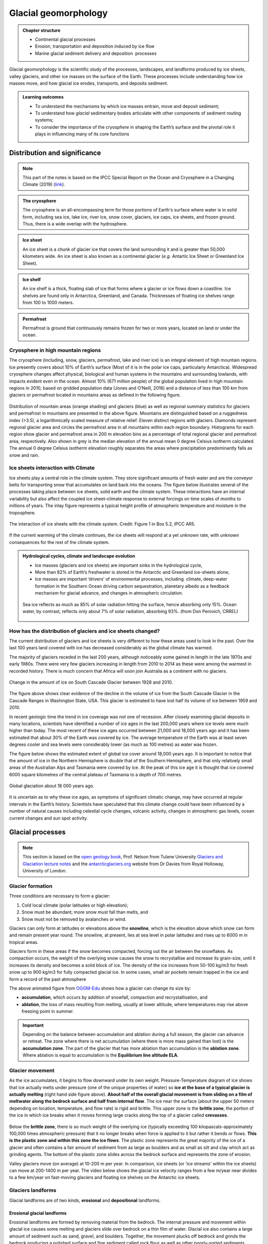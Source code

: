 Glacial geomorphology
==========================================

..  admonition:: Chapter structure
    :class: toggle

    - Continental glacial processes
    - Erosion, transportation and deposition induced by ice flow
    - Marine glacial sediment delivery and deposition  processes


Glacial geomorphology is the scientific study of the processes, landscapes, and landforms produced by ice sheets, valley glaciers, and other ice masses on the surface of the Earth.
These processes include understanding how ice masses move, and how glacial ice erodes, transports, and deposits sediment.

..  admonition:: Learning outcomes
    :class: toggle

    - To understand the mechanisms by which ice masses entrain, move and deposit sediment;
    - To understand how *glacial* sedimentary bodies articulate with other components of sediment routing systems;
    - To consider the importance of the *cryosphere* in shaping the Earth’s surface and the pivotal role it plays in influencing many of its core functions




Distribution and significance
------------------------------


.. note::
  This part of the notes is based on the IPCC Special Report on the Ocean and Cryosphere in a Changing Climate (2019) (`link <https://www.ipcc.ch/site/assets/uploads/sites/3/2019/11/06_SROCC_Ch02_FINAL.pdf>`_).


.. raw:: html

    <div style="text-align: center; margin-bottom: 2em;">
    <iframe width="100%" height="380" src="https://www.youtube.com/embed/hC3VTgIPoGU?rel=0" frameborder="0" allow="accelerometer; autoplay; encrypted-media; gyroscope; picture-in-picture" allowfullscreen></iframe>
    </div>


..  admonition:: The cryosphere
    :class: toggle

    The cryosphere is an all-encompassing term for those portions of Earth's surface where water is in solid form, including sea ice, lake ice, river ice, snow cover, glaciers, ice caps, ice sheets, and frozen ground. Thus, there is a wide overlap with the hydrosphere.

..  admonition:: Ice sheet
    :class: toggle

    An ice sheet is a chunk of glacier ice that covers the land surrounding it and is greater than 50,000 kilometers wide. An ice sheet is also known as a continental glacier (*e.g.* Antartic Ice Sheet or Greenland Ice Sheet).

..  admonition:: Ice shelf
    :class: toggle

    An ice shelf is a thick, floating slab of ice that forms where a glacier or ice flows down a coastline. Ice shelves are found only in Antarctica, Greenland, and Canada. Thicknesses of floating ice shelves range from 100 to 1000 meters.

..  admonition:: Permafrost
    :class: toggle

    Permafrost is ground that continuously remains frozen for two or more years, located on land or under the ocean.

Cryosphere in high mountain regions
*******************************************************************

The cryosphere (including, snow, glaciers, permafrost, lake and river ice) is an integral element of high mountain regions. Ice presently covers about 10% of Earth’s surface (Most of it is in the polar ice caps, particularly Antarctica). Widespread cryosphere changes affect physical, biological and human systems in the mountains and surrounding lowlands, with impacts evident even in the ocean. Almost 10% (671 million people) of the global population lived in high mountain regions in 2010, based on gridded population data (Jones and O’Neill, 2016) and a distance of less than 100 km from glaciers or permafrost located in mountains areas as defined in the following figure.


.. figure:: images/IPCC-SROCC-CH_2_1.jpg
    :width: 100 %
    :alt: Cryosphere in high mountain regions
    :align: center

Distribution of mountain areas (orange shading) and glaciers (blue) as well as regional summary statistics for glaciers and permafrost in mountains are presented in the above figure. Mountains are distinguished based on a ruggedness index (>3.5), a logarithmically scaled measure of relative relief. Eleven distinct regions with glaciers. Diamonds represent regional glacier area and circles the permafrost area in all mountains within each region boundary. Histograms for each region show glacier and permafrost area in 200 m elevation bins as a percentage of total regional glacier and permafrost area, respectively. Also shown in grey is the median elevation of the annual mean 0 degree Celsius isotherm calculated. The annual 0 degree Celsius isotherm elevation roughly separates the areas where precipitation predominantly falls as snow and rain.

Ice sheets interaction with Climate
*******************************************************************

Ice sheets play a central role in the climate system. They store significant amounts of fresh water and are the conveyor belts for transporting snow that accumulates on land back into the oceans. The figure below illustrates several of the processes taking place between ice sheets, solid earth and the climate system. These interactions have an internal variability but also affect the coupled ice sheet–climate response to external forcings on time scales of months to millions of years. The inlay figure represents a typical height profile of atmospheric temperature and moisture in the troposphere.


.. figure:: images/FigBox5.2-1_interaction_ice_sheet_rest.jpg
    :width: 100 %
    :alt: Ice sheets interaction with the Climate
    :align: center

    The interaction of ice sheets with the climate system. Credit: Figure 1 in Box 5.2, IPCC AR5.

If the current warming of the climate continues, the ice sheets will respond at a yet unknown rate, with unknown consequences for the rest of the climate system.



..  admonition:: Hydrological cycles, climate and landscape evolution
    :class: toggle, important

    - Ice masses (glaciers and ice sheets) are important sinks in the hydrological cycle,
    - More than 82% of Earth’s freshwater is stored in the Antarctic and Greenland ice-sheets alone;
    - Ice masses are important ‘drivers’ of environmental processes, including  climate, deep-water formation in the Southern Ocean driving carbon sequestration, planetary albedo as a feedback mechanism for glacial advance, and changes in atmospheric circulation.

    .. figure:: images/Albedo.jpg
        :width: 90 %
        :alt: Albedo
        :align: center

        Sea ice reflects as much as 85% of solar radiation hitting the surface,  hence absorbing only 15%.  Ocean water,  by contrast,  reflects only about 7% of  solar radiation,  absorbing 93%. (from Don Perovich, CRREL)



How has the distribution of glaciers and ice sheets changed?
*******************************************************************

The current distribution of glaciers and ice sheets is very different to how these areas used to look in the past. Over the last 100 years land covered with ice has decreased considerably as the global climate has warmed.

The majority of glaciers receded in the last 200 years, although noticeably some gained in length in the late 1970s and early 1980s. There were very few glaciers increasing in length from 2010 to 2014 as these were among the warmest in recorded history. There is much concern that Africa will soon join Australia as a continent with no glaciers.

.. figure:: images/Cascade.png
    :width: 80 %
    :alt: South Cascade Glacier
    :align: center

    Change in the amount of ice on South Cascade Glacier between 1928 and 2010.


The figure above shows clear evidence of the decline in the volume of ice from the South Cascade Glacier in the Cascade Ranges in Washington State, USA. This glacier is estimated to have lost half its volume of ice between 1959 and 2010.

In recent geologic time the trend in ice coverage was not one of recession. After closely examining glacial deposits in many locations, scientists have identified a number of ice ages in the last 200,000 years where ice levels were much higher than today. The most recent of these ice ages occurred between 21,000 and 18,000 years ago and it has been estimated that about 30% of the Earth was covered by ice. The average temperature of the Earth was at least seven degrees cooler and sea levels were considerably lower (as much as 100 metres) as water was frozen.

The figure below shows the estimated extent of global ice cover around 18,000 years ago. It is important to notice that the amount of ice in the Northern Hemisphere is double that of the Southern Hemisphere, and that only relatively small areas of the Australian Alps and Tasmania were covered by ice. At the peak of this ice age it is thought that ice covered 6000 square kilometres of the central plateau of Tasmania to a depth of 700 metres.

.. figure:: images/prevglace.png
    :width: 100 %
    :alt: Global glaciation about 18 000 years ago
    :align: center

    Global glaciation about 18 000 years ago.

It is uncertain as to why these ice ages, as symptoms of significant climatic change, may have occurred at regular intervals in the Earth’s history. Scientists have speculated that this climate change could have been influenced by a number of natural causes including celestial cycle changes, volcanic activity, changes in atmospheric gas levels, ocean current changes and sun spot activity.


Glacial processes
------------------------------

.. note::
  This section is based on the `open geology book <https://opengeology.org/textbook/14-glaciers/>`_, Prof. Nelson from Tulane University `Glaciers and Glaciation lecture notes <https://www.tulane.edu/~sanelson/eens1110/glaciers.htm>`_ and the `antarcticglaciers.org <http://www.antarcticglaciers.org>`_ website from Dr Davies from Royal Holloway, University of London.


Glacier formation
************************************************

Three conditions are necessary to form a glacier:

1. Cold local climate (polar latitudes or high elevation);
2. Snow must be abundant; more snow must fall than melts, and
3. Snow must not be removed by avalanches or wind.

Glaciers can only form at latitudes or elevations above the **snowline**, which is the elevation above which snow can form and remain present year round. The snowline, at present, lies at sea level in polar latitudes and rises up to 6000 m in tropical areas.

Glaciers form in these areas if the snow becomes compacted, forcing out the air between the snowflakes. As compaction occurs, the weight of the overlying snow causes the snow to recrystallise and increase its grain-size, until it increases its density and becomes a solid block of ice. The density of the ice increases from 50-100 kg/m3 for fresh snow up to 900 kg/m3 for fully compacted glacial ice. In some cases, small air pockets remain trapped in the ice and form a record of the past atmosphere

.. image:: images/glacier.gif

The above animated figure from `OGGM-Edu <https://edu.oggm.org/en/latest/index.html>`_ shows how a glacier can change its size by:

- **accumulation**, which occurs by addition of snowfall, compaction and recrystallisation, and
- **ablation**, the loss of mass resulting from melting, usually at lower altitude, where temperatures may rise above freezing point in summer.

.. important::
  Depending on the balance between accumulation and ablation during a full season, the glacier can advance or retreat. The zone where there is net accumulation (where there is more mass gained than lost) is the **accumulation zone**. The part of the glacier that has more ablation than accumulation is the **ablation zone**. Where ablation is equal to accumulation is the **Equilibrium line altitude ELA**.

Glacier movement
************************************************

As the ice accumulates, it begins to flow downward under its own weight. Pressure-Temperature diagram of ice shows that ice actually melts under pressure (one of the unique properties of water) so **ice at the base of a typical glacier is actually melting** (right hand side figure above). **About half of the overall glacial movement is from sliding on a film of meltwater along the bedrock surface and half from internal flow**. The ice near the surface (about the upper 50 meters depending on location, temperature, and flow rate) is rigid and brittle. This upper zone is the **brittle zone**, the portion of the ice in which ice breaks when it moves forming large cracks along the top of a glacier called **crevasses**.

.. figure:: images/glacflow.png
    :width: 100 %
    :alt: Glacier movements
    :align: center

Below the **brittle zone**, there is so much weight of the overlying ice (typically exceeding 100 kilopascals-approximately 100,000 times atmospheric pressure) that it no longer breaks when force is applied to it but rather it bends or flows. **This is the plastic zone and within this zone the ice flows**.  The plastic zone represents the great majority of the ice of a glacier and often contains a fair amount of sediment from as large as boulders and as small as silt and clay which act as grinding agents. The bottom of the plastic zone slides across the bedrock surface and represents the zone of erosion.

Valley glaciers move (on average) at 10-200 m per year. In comparison, ice sheets (or ‘ice streams’ within the ice sheets) can move at 200-1400 m per year. The video below shows the glacial ice velocity ranges from a few m/year near divides to a few km/year on fast-moving glaciers and floating ice shelves on the Antarctic ice sheets.

.. raw:: html

    <div style="text-align: center; margin-bottom: 2em;">
    <iframe width="100%" height="380" src="https://www.youtube.com/embed/KlDO0C8r_ws?rel=0" frameborder="0" allow="accelerometer; autoplay; encrypted-media; gyroscope; picture-in-picture" allowfullscreen></iframe>
    </div>


Glaciers landforms
************************************************

Glacial landforms are of two kinds, **erosional** and **depositional** landforms.

Erosional glacial landforms
^^^^^^^^^^^^^^^^^^^^^^^^^^^^^^^^^

Erosional landforms are formed by removing material from the bedrock. The internal pressure and movement within glacial ice causes some melting and glaciers slide over bedrock on a thin film of water. Glacial ice also contains a large amount of sediment such as sand, gravel, and boulders. Together, the movement plucks off bedrock and grinds the bedrock producing a polished surface and fine sediment called rock flour as well as other poorly-sorted sediments.

.. figure:: images/glacero.png
   :width: 85 %
   :alt: Erosional glacial landform
   :align: center

..  admonition:: Abrasion
    :class: toggle, important

    **Abrasion** occurs at the contact between the bedrock boundary (*e.g.* the base in the case of ice sheets, the base and sides in the case of mountain glaciers) and rock clasts embedded in the basal ice.

    The effectiveness of abrasion (in terms of yield of sediment) is dependent upon a range of factors:

    - the relative hardness of the bedrock material and the debris in the basal ice (they need to be different materials);
    - the normal pressure at the base of the ice mass;
    - the rate of basal sliding.

    Elongated grooves are created by fragments of rock embedded in the ice at the base of a glacier scraping along the bedrock surface called **glacial striations**.

..  admonition:: Plucking
    :class: toggle, important

    **Plucking** (or glacial quarrying) is the second dominant mode of erosion by ice masses. Blocks cracked from bedrock by ice melting/freezing and are picked up and transported by the overlying ice. This process depends upon joints or other weaknesses in bedrock that predate the ice mass. It often occurs on the lee side of an irregularity in the bed  (with the stoss side smoothly abraded and the lee side quarried following jointing in the rock).


Since glaciers are typically much wider than rivers of similar length, and since they tend to erode more at their bases than their sides, they transform former **V-shaped stream valleys** into broad valleys that have relatively flat bottoms and steep sides with a **distinctive “U” shape**. The animated figure below illustrates the formation of a glacial valley - Glaciers change the shape of the valley from a “V” shape to a “U” (bBy Cecilia Bernal [CC BY-SA 4.0], via Wikimedia Commons).

.. image:: images/Glacier_Valley.gif

When two U-shaped valleys are adjacent to each other, the ridge between them can be carved into a sharp ridge called an **arête**.


.. figure:: images/eroglac.png
   :width: 85 %
   :alt: Erosional glacial feature
   :align: center

   Examples of erosional glacier landscapes.

Since glaciers erode a broad valley, the arêtes are left behind with steep walls separating them. At the head of a glacially carved valley is a a bowl-shaped feature called a **cirque** representing where the head of the glacier is eroding against the mountain by plucking rock away from it and the weight of the thick ice is eroding out a bowl.

Headward cirque erosion by three or more mountain glaciers produce **horns**, which are steep-sided, spire-shaped mountains with pronounced cirques on three or more sides. Low points along arêtes or between horns (also mountain passes) are termed **cols**.

When a smaller tributary glacier intersects a larger trunk glacier, the smaller glacier erodes down less. Therefore, once the ice has been removed, the tributary valley is left as a hanging valley, sometimes with a waterfall.

.. raw:: html

  <iframe src="https://opengeology.org/textbook/wp-admin/admin-ajax.php?action=h5p_embed&id=7" width="838" height="820" frameborder="0" allowfullscreen="allowfullscreen"></iframe><script src="https://opengeology.org/textbook/wp-content/plugins/h5p/h5p-php-library/js/h5p-resizer.js" charset="UTF-8"></script>



Depositional glacial landforms
^^^^^^^^^^^^^^^^^^^^^^^^^^^^^^^^^

Characteristic depositional landscapes are produced when the ice melts and retreats and leaves behind sediments with distinct shapes and compositions.

.. figure:: images/sedglac.png
   :width: 90 %
   :alt: Sediment in ice
   :align: center

Sediment is deposited by glaciers in both alpine and continental environments. Since ice is responsible for a large amount of erosion, there is a lot of sediment in glacial ice. When sediment is left behind by a melting glacier, it is called **till** and is characteristically poorly sorted with grain sizes ranging from clay and silt to subrounded pebbles and boulders, possibly striated. Lithified rocks of this type are described as **diamictite**, meaning a rock with a wide range of clast sizes.


..  admonition:: Types of debris transport
    :class: toggle, important

    Ice masses transport mineral clasts as **supraglacial** debris (valley glaciers only), **englacial** debris, or **subglacial** debris.

    .. figure:: images/esp4879-fig-0014-m.jpg
       :width: 90 %
       :alt: Processes of debris supply, transport and removal
       :align: center

       Processes of debris supply, transport and removal from `Fyffe et al. (2020) <https://onlinelibrary.wiley.com/doi/10.1002/esp.4879>`_.

    **Supraglacial debris** deposited on the glacier in the  accumulation zone may become part of the englacial or  subglacial load through interment by new snow, deformation of the glacier surface (crevasse, folding), or carried by meltwater into the glacier.
    These debris are largely derived from mechanical weathering (freeze-thaw) of bounding valley slopes. They form lateral **moraines** at the margins of valley glaciers, or **medial moraines** where two or more glaciers merge. They tend to be poorly sorted, relatively  large, angular, slabby or elongate clasts.

    **Subglacial debris** is a mixture of materials abraded or plucked/quarried from the bedrock, supraglacial and englacial clasts. Grinding of large clasts produces fine-grained (< silt-sized) quartz and feldspar (‘rock flour’). When waters freeze they can entrain large volumes of sediment from the bed, creating debris-rich strata within the ice mass, which can in some cases dominate sediment yield. Subglacial tills can be deposited in subglacial channels forming **eskers**, or as traction till (**ground moraine**). These debris are laterally extensive, massively bedded and poorly sorted. Clasts are rounded, striated and faceted.


Material carried by the glacier is called **moraine**, which is an accumulation of glacial till produced by the grinding and erosive effects of a glacier. In valley glaciers, moraine also includes material falling on the sides of the glacier by mass wasting from the valley walls. The glacier acts like a conveyor belt, carrying sediment inside and on the ice and depositing it at the end and sides of the glacier. The type of moraine depends on its location. A **terminal moraine** is a ridge of unsorted till at the maximum extent of a glacier or the farthest extent of a glacier. When glaciers retreat in episodes, they may leave behind deposits called **recessional moraines**. Moraines located along the side of a glacier are called **lateral moraines** and mostly represent material that fell on the sides of the glacier from mass wasting of the valley walls. When two tributary glaciers join together, the two lateral moraines combine to form a **medial moraine**. Behind the terminal and recessional moraines is a veneer (or thin sheet) of till on top of bedrock called the **till sheet** (or **ground moraine**).


.. figure:: images/glacierdepo.png
   :width: 85 %
   :alt: Glacier deposits
   :align: center


In addition to moraines, as glaciers melt they leave behind other depositional landforms. The intense grinding process creates a lot of silt. Streams of water melting from the glacier carry this silt (along with sand and gravel) and deposit it in front of the glacier in an area called an **outwash plain**. In the plain, discharge of meltwater carries bedload, suspended load and solutes from the terminus of the glacier which are typically *milky* in appearance due to high concentrations of rock flour from basal abrasion. The outwash streams tend to be high energy and  seasonally variable. The high sediment loads result in braided and anastomosing (diverging/branching) channel morphology, forming extensive plains of reworked till. As water is now involved, sorting of sediment by turbulent flows means that coarse clasts are deposited close to the ice margin, with fining  apparent with distance.

In addition, when glaciers retreat large blocks of ice can be left behind to melt within the impermeable till and can create a depression called a **kettle** that can be later filled with surface water as a kettle lake. As glaciers melt, the meltwater flows over the ice surface until it descends into crevasses, perhaps finding channels within the ice or continuing to the base of the glacier into channels along the bottom. Such streams located under continental glaciers carry sediment in a sinuous channel within or under the ice, similar to a river. When the ice recedes, the sediment remains as a long sinuous ridge known as an **esker**.

Also common in continental glacial areas are **drumlins**. A drumlin is an elongated asymmetrical drop-shaped hill with its steepest side pointing upstream to the flow of ice and streamlined side (low angle side) pointing in the direction the ice is flowing. The origin of drumlins is still debated and some leading ideas are incremental accumulation of till under the glacier, large catastrophic meltwater floods located under the glacier, and surface deformation by the weight of the overlying glacial ice.

.. raw:: html

  <iframe src="https://opengeology.org/textbook/wp-admin/admin-ajax.php?action=h5p_embed&id=9" width="838" height="417" frameborder="0" allowfullscreen="allowfullscreen"></iframe><script src="https://opengeology.org/textbook/wp-content/plugins/h5p/h5p-php-library/js/h5p-resizer.js" charset="UTF-8"></script>


..  admonition:: What have we seen so far...
    :class: toggle, important

    - Ice is an important part of the Earth system, drives landscape evolution at the mid to high latitudes and plays a central role in Earth’s climate.
    - Ice masses transport mineral clasts passively as supraglacial debris, and act to denude bedrock through abrasion, plucking/quarrying and freezing;
    - The capacity of an ice mass to erode is constrained by the production of water at the base of the ice mass, which facilitates bed sliding and  abrasion, and by the speed of the ice flow.
    - Large volumes of sediment are deposited as tills, often as unique landscape features, or in outwash plains;
    - Ice masses, therefore, play a pivotal role in transporting and generating  large volumes of material which are then transferred to other parts of the sediment routing system.


Glaciomarine processes
------------------------------

.. note::
  This section of the notes is based on the book: **Past Glacial Environments**  - `Chapter 7: Modern Glaciomarine environments and sediments <http://www.sdgs.usd.edu/Pubs/PAPERS_PUBLICATIONS/Past%20Glacial%20Environments%202nd%20Edition%202017/Chapter-7---Modern-Glaciomarine-Environments-and-Sedim_2018_Past-Glacial-Env.pdf>`_ from Domack & Powell (2018).


.. figure:: images/glaciomarine.png
   :width: 90 %
   :alt: Glaciomarine processes
   :align: center

   Source: International Thwaites Glacier Collaboration.


Glaciomarine environments may be defined as marine settings in sufficient proximity to glacial ice that a glacial signature can be detected within the sediments. Glaciation at sea level depends on latitudinal and regional climatic factors such as winter- and summer temperatures, insolation, snowfall and cloudiness, and a wide range of climatic conditions. In these systems some or all, of the sediment is released from **grounded glaciers**, their associated **meltwater**, **ice shelves** and **icebergs**. These environments have a multitude of processes and sediment sources, owing to the combined action of ice (glacial and sea), water (fresh and sea), wind, and biological activity. In addition, normal marine processes such as waves, tides, storm surges and gravity flows can effectively redistribute some of the components of glacial sediment.

..  admonition:: Grounding line
    :class: toggle

    The **grounding line** of a floating terminus is the position where glacial ice meets the sea floor, but it may vary in position on time-scales of a tidal cycle, and actually forms a zone of partial attachment and detachment salients and reentrants. The zone of partial attachment in large ice shelves is referred to as the **ice plain**.

    One key element for grounding lines in ice shelf sedimentation is that the basal debris zone of ice streams is introduced to the aqueous interface , where it can begin to melt and release debris to the seafloor. From this point on marine processes dominate in the sorting and redistribution of the glacial debris.


..  admonition:: Ice calving
    :class: toggle

    **Ice calving**, also known as glacier calving or iceberg calving, is the breaking of ice chunks from the edge of a glacier (as shown in the first video of the chapter). It is a form of ice ablation or ice disruption. It is the sudden release and breaking away of a mass of ice from a glacier, iceberg, ice front, ice shelf, or crevasse.


Meltwater plumes
************************************************

.. figure:: images/meltwater.png
   :width: 90 %
   :alt: Glaciomarine processes
   :align: center

   Processes of glacimarine sedimentation at the marine-terminating margin of a Greenland outlet glacier (from `Hogan et al., 2020 <https://tc.copernicus.org/articles/14/261/2020/>`_).

When fresh water exits from the glacier at depth and interacts with the salty seawater. The fresh water moves upwards due to the density difference between freshwater and saltwater, forming a *turbulent column of mixing water*. This is a meltwater plume and it will continue to flow up through the water column and entrain surrounding saltwater until it is thoroughly mixed (*i.e.* there is no difference in the density between the plume and the surrounding water). At this point, a meltwater plume will reach its neutral buoyancy and the water will cease flowing upwards and flow horizontally away from the glacier front.


An example of a surfacing meltwater plume in a tidewater glacier is shown below, you can note the distinctive shape and the dark colour (indicating sediment content) of the surface expression.

.. image:: images/tuna_plume.gif


When meltwater springs exit the ice front below sea level, their  buoyancy relative to the ambient sea water forces the water to rise and form a floating lens of freshwater and suspended  (subglacial) rock flour. As the plume mixes, fine clast (< silt fraction) will floc readily in salt  water. The subsequent **rain out** of flocculated fines over proximal and distal areas, potentially over a very large area depending on wave and wind action. They will form stratified fine-grained sediments deposited in depocentres.


..  admonition:: Settling from suspension
    :class: toggle

    The settling from suspension is accelerated by:

    1. Flocculation, which is increased by salinity. The clay particles have negatively charged surfaces, and positive ions can make the particles flocculate.
    2. Agglomeration: When clay particles are ’glued’ together by organic matter.
    3. Pelletisation: When the clay particles are ’glued’ together by faecal pellets.


Glacial dumping & grounding line fans
************************************************

.. important::
  The transport and deposition of englacial and subglacial debris by marine ending glaciers is similar to terrestrial glaciers. However, important differences do occur owing to the fast and seasonal flow behind grounding lines of major marine ending glaciers.

The terminating face of the calving line in sea water also cuts off much of what would be the terrestrial ablation zone, thus removing a mass of material that normally would accumulate as morainal debris at a terrestrial margin. **Lodgment of basal debris** can occur in the form of **till sheets** that may be discontinuous. However, because of fast basal ice flow and high basal water pressures, deforming beds can be common.

Observations of relict grounding line zones show that grounding zone wedges can be breached apparently producing **submarine debris fans that are stratified.** Sedimentation beneath ice shelves is governed by the nature of both **debris entrainment**, **flow patterns** above the base of ice sheet that modify the debris distribution and release, therefore reflecting the flow patterns and velocity of the glacial ice as well as the temperature, salinity, and current velocity of the underlying water column. The transition from transport in ice (poor sorting) to water (sorting) results in characteristic  sediment facies that can be mapped and used to infer past glacial activity.


.. figure:: images/marglac.png
   :width: 90 %
   :alt: Glaciomarine processes
   :align: center

   Sediment supply and associated deposition processes in glaciomarine setting - `Rosenblume & Powell, 2019 <https://onlinelibrary.wiley.com/doi/abs/10.1111/sed.12592>`_.

Re-sedimentation by gravity flows
************************************************

Part of the flow types commonly found close to the ground line are **turbidites** and linear **gravity flows**. These deposits will show a grain sizes decrease down-flow (normal grading), and a sorting increase down-flow. Observed **debris flows** in modern glacial environments are often cohesionless, because of the absence of clay minerals. **Turbidity currents** can be initiated in at least three different ways:

1. Directly form sediment-laden meltwater discharging from meltstreams or submerged conduit (channel) mouths, in form of hyperpycnal underflows. Such underflows are important agents for transporting and depositing sediment in glacier-fed lakes. In glacier-fed lakes, the sediment-laden inflowing water is often considerably denser than the lake water, and quasi-continuous underflows occur as a result.
2. Turbidity currents may evolve less directly by intense sediment fallout from suspension plumes.
3. From the progressive down-flow dilution of debris flows, resulting from turbulent mixing with the overlying water column.


Icebergs
************************************************

Glaciers that reach the oceans or even lakes, may calve off into large **icebergs** which then float on the water surface until they melt. Upon melting, the rock debris that they contain becomes immediately deposited on the sea floor or lake bed as an **unsorted chaotic deposit**. Sometimes single large rock fragments fall out on the floor of the water body, and these are called **dropstones**.

..  admonition:: Rain-out from icebergs
    :class: toggle

    **Rain-out from icebergs** takes place in deep water, because of low density contrast between ice and water. Sediment is settling on sea bottom due to basal melting of icebergs. The sediment is diamictic, and graded if the water depth is high.


..  admonition:: So what did you learn?
   :class: toggle, important


   .. figure:: images/iceend.png
      :width: 100 %
      :alt: Glaciomarine processes
      :align: center

   - Where ice masses meet the ocean, sediment is deposited via a  number of process that can produce distinctive submarine sediment facies and facies architectures;
   - The rate at which ice is ablated (and sediment liberated) is  dependent upon the type of ice front (grounded or floating), and the speed of the ice flow;
   - Ablation, and particularly the calving of icebergs, is known to be highly sensitive to climate, reflecting both changes in global temperature and processes within the ice mass itself (*e.g.* ice surges);
   - Glacial sediments can be widely distributed throughout the polar oceans via icebergs, and their abundance in deep marine sediments  is indicative of the population of icebergs at that point in time.

